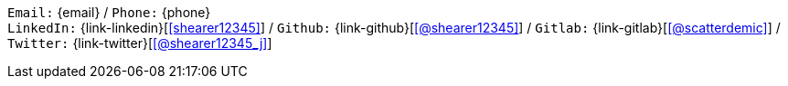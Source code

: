 //== Personal details

[.text-center]
`Email:` {email} /
`Phone:` {phone} +
// `Citizenship:` UK and USA (dual citizen) +
`LinkedIn:` {link-linkedin}[icon:linkedin[link={link-linkedin}, role="external", window="_blank", alt="shearer12345"]] /
`Github:` {link-github}[icon:github[link={link-github}, role="external", window="_blank", alt="@shearer12345"]] /
`Gitlab:` {link-gitlab}[icon:gitlab[link={link-gitlab}, role="external", window="_blank", alt="@scatterdemic"]] /
`Twitter:` {link-twitter}[icon:twitter[link={link-twitter}, role="external", window="_blank", alt="@shearer12345_j"]]
